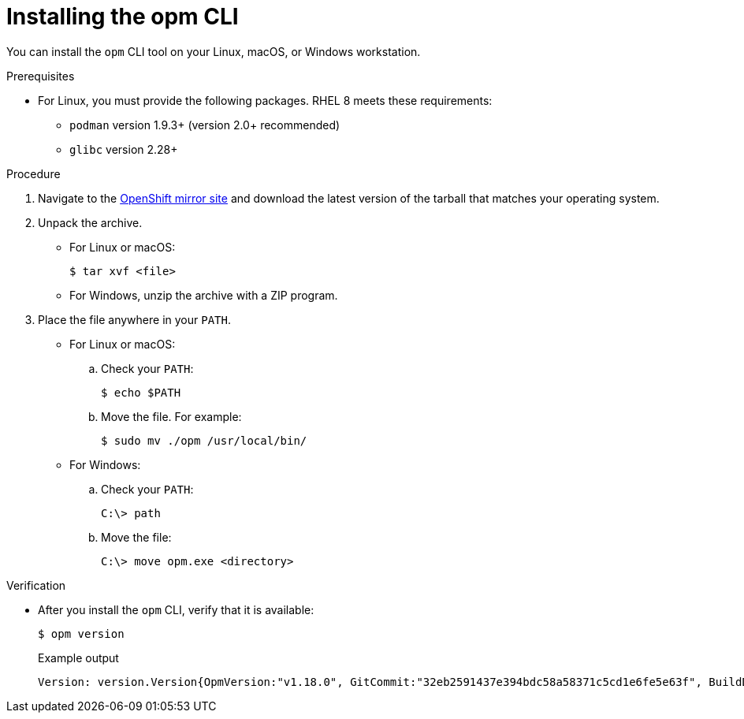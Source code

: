 // Module included in the following assemblies:
//
// * cli_reference/opm/cli-opm-install.adoc

[id="olm-installing-opm_{context}"]
= Installing the opm CLI

You can install the `opm` CLI tool on your Linux, macOS, or Windows workstation.

.Prerequisites

* For Linux, you must provide the following packages. RHEL 8 meets these requirements:
** `podman` version 1.9.3+ (version 2.0+ recommended)
** `glibc` version 2.28+

.Procedure

. Navigate to the link:https://mirror.openshift.com/pub/openshift-v4/x86_64/clients/ocp/latest-{product-version}/[OpenShift mirror site] and download the latest version of the tarball that matches your operating system.

. Unpack the archive.

** For Linux or macOS:
+
[source,terminal,subs="attributes+"]
----
$ tar xvf <file>
----

** For Windows, unzip the archive with a ZIP program.

. Place the file anywhere in your `PATH`.
+
--
* For Linux or macOS:

.. Check your `PATH`:
+
[source,terminal]
----
$ echo $PATH
----

.. Move the file. For example:
+
[source,terminal]
----
$ sudo mv ./opm /usr/local/bin/
----

* For Windows:

.. Check your `PATH`:
+
[source,terminal]
----
C:\> path
----

.. Move the file:
+
[source,terminal]
----
C:\> move opm.exe <directory>
----
--

.Verification

* After you install the `opm` CLI, verify that it is available:
+
[source,terminal]
----
$ opm version
----
+
.Example output
[source,terminal]
----
Version: version.Version{OpmVersion:"v1.18.0", GitCommit:"32eb2591437e394bdc58a58371c5cd1e6fe5e63f", BuildDate:"2021-09-21T10:41:00Z", GoOs:"linux", GoArch:"amd64"}

----
